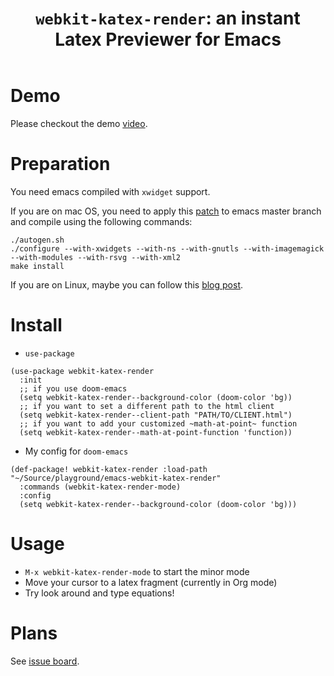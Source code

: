 #+TITLE: ~webkit-katex-render~: an instant Latex Previewer for Emacs


* Demo
:PROPERTIES:
:ID:       EC3438CD-4BEC-47A3-97CC-0CC32EEFC3B4
:END:
[[./demo.png]]
Please checkout the demo [[https://youtu.be/jPz-gUWbIaw][video]].

* Preparation
:PROPERTIES:
:ID:       0E541285-95C1-40E8-80A0-6878924D6D15
:END:
You need emacs compiled with ~xwidget~ support.

If you are on mac OS, you need to apply this [[https://gist.github.com/fuxialexander/0231e994fd27be6dd87db60339238813][patch]] to emacs master branch and compile using the following commands:
#+BEGIN_SRC shell
./autogen.sh
./configure --with-xwidgets --with-ns --with-gnutls --with-imagemagick --with-modules --with-rsvg --with-xml2
make install
#+END_SRC
If you are on Linux, maybe you can follow this [[https://jiegec.github.io/programming/2016/02/18/building-emacs-git-version-with-xwidgets-and-modules-in-archlinux/][blog post]].

* Install
:PROPERTIES:
:ID:       91137E8C-FC3C-4C77-8BA5-85699373C683
:END:
- ~use-package~
#+BEGIN_SRC elisp
(use-package webkit-katex-render
  :init
  ;; if you use doom-emacs
  (setq webkit-katex-render--background-color (doom-color 'bg))
  ;; if you want to set a different path to the html client
  (setq webkit-katex-render--client-path "PATH/TO/CLIENT.html")
  ;; if you want to add your customized ~math-at-point~ function
  (setq webkit-katex-render--math-at-point-function 'function))
#+END_SRC
- My config for ~doom-emacs~
#+BEGIN_SRC elisp
(def-package! webkit-katex-render :load-path "~/Source/playground/emacs-webkit-katex-render"
  :commands (webkit-katex-render-mode)
  :config
  (setq webkit-katex-render--background-color (doom-color 'bg)))
#+END_SRC

* Usage
:PROPERTIES:
:ID:       87A6B5A3-08F1-4625-8E87-6E846A0A8B22
:END:
- ~M-x webkit-katex-render-mode~ to start the minor mode
- Move your cursor to a latex fragment (currently in Org mode)
- Try look around and type equations!

* Plans
:PROPERTIES:
:ID:       DBB49E9A-B377-43B7-B4CD-48E21736C37E
:END:
See [[https://github.com/fuxialexander/emacs-webkit-katex-render/issues?q=is%3Aissue+is%3Aopen+label%3Aenhancement][issue board]].

